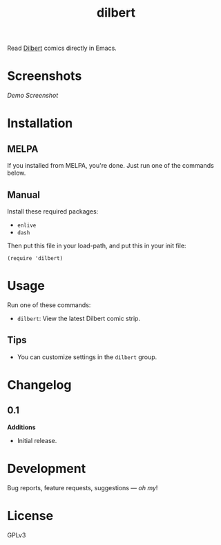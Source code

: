 #+TITLE: dilbert

#+PROPERTY: LOGGING nil

# Note: This readme works with the org-make-toc <https://github.com/alphapapa/org-make-toc> package, which automatically updates the table of contents.

[[https://melpa.org/#/package-name][file:https://melpa.org/packages/package-name-badge.svg]] [[https://stable.melpa.org/#/package-name][file:https://stable.melpa.org/packages/package-name-badge.svg]]

Read [[https://dilbert.com][Dilbert]] comics directly in Emacs.

* Screenshots

[[screenshot.png][Demo Screenshot]]

* Contents                                                         :noexport:
:PROPERTIES:
:TOC:      :include siblings
:END:
:CONTENTS:
  -  [[#installation][Installation]]
  -  [[#usage][Usage]]
  -  [[#changelog][Changelog]]
  -  [[#credits][Credits]]
  -  [[#development][Development]]
  -  [[#license][License]]
:END:

* Installation
:PROPERTIES:
:TOC:      :depth 0
:END:

** MELPA

If you installed from MELPA, you're done.  Just run one of the commands below.

** Manual

  Install these required packages:

  + =enlive=
  + =dash=

  Then put this file in your load-path, and put this in your init file:

  #+BEGIN_SRC elisp
(require 'dilbert)
  #+END_SRC

* Usage
:PROPERTIES:
:TOC:      :depth 0
:END:

  Run one of these commands:

  + =dilbert=: View the latest Dilbert comic strip.

** Tips

+ You can customize settings in the =dilbert= group.

* Changelog
:PROPERTIES:
:TOC:      :depth 0
:END:

** 0.1

*Additions*
+ Initial release.

* Development

Bug reports, feature requests, suggestions — /oh my/!

* License

GPLv3

# Local Variables:
# eval: (require 'org-make-toc)
# before-save-hook: org-make-toc
# org-export-with-properties: ()
# org-export-with-title: t
# End:

